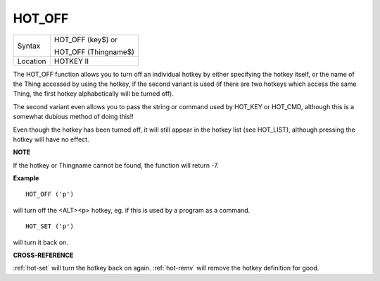 ..  _hot-off:

HOT\_OFF
========

+----------+------------------------------------------------------------------+
| Syntax   | HOT\_OFF (key$)  or                                              |
|          |                                                                  |
|          | HOT\_OFF (Thingname$)                                            |
+----------+------------------------------------------------------------------+
| Location | HOTKEY II                                                        |
+----------+------------------------------------------------------------------+

The HOT\_OFF function allows you to turn off an individual hotkey by
either specifying the hotkey itself, or the name of the Thing accessed
by using the hotkey, if the second variant is used (if there are two
hotkeys which access the same Thing, the first hotkey alphabetically
will be turned off).

The second variant even allows you to pass the
string or command used by HOT\_KEY or HOT\_CMD, although this is a
somewhat dubious method of doing this!!

Even though the hotkey has been
turned off, it will still appear in the hotkey list (see HOT\_LIST),
although pressing the hotkey will have no effect.

**NOTE**

If the hotkey or Thingname cannot be found, the function will return -7.

**Example**

::

    HOT_OFF ('p')

will turn off the <ALT><p> hotkey, eg. if this is used by a program as a command.

::

    HOT_SET ('p')

will turn it back on.

**CROSS-REFERENCE**

:ref:`hot-set` will turn the hotkey back on
again. :ref:`hot-remv` will remove the hotkey
definition for good.

